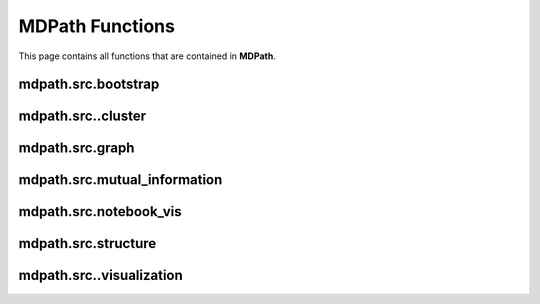 MDPath Functions
================

This page contains all functions that are contained in **MDPath**.

mdpath.src.bootstrap
--------------------


mdpath.src..cluster
-------------------


mdpath.src.graph
----------------


mdpath.src.mutual_information
-----------------------------


mdpath.src.notebook_vis
-----------------------


mdpath.src.structure
--------------------


mdpath.src..visualization
-------------------------
